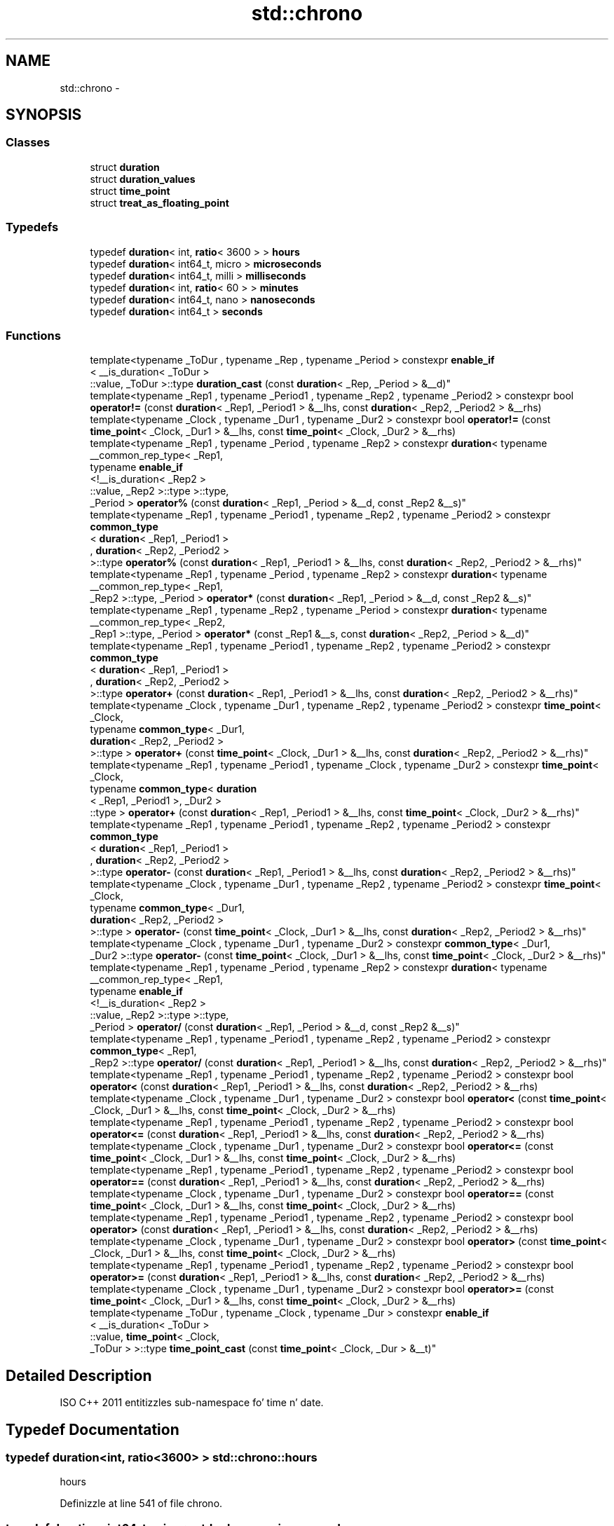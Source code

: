 .TH "std::chrono" 3 "Thu Sep 11 2014" "libstdc++" \" -*- nroff -*-
.ad l
.nh
.SH NAME
std::chrono \- 
.SH SYNOPSIS
.br
.PP
.SS "Classes"

.in +1c
.ti -1c
.RI "struct \fBduration\fP"
.br
.ti -1c
.RI "struct \fBduration_values\fP"
.br
.ti -1c
.RI "struct \fBtime_point\fP"
.br
.ti -1c
.RI "struct \fBtreat_as_floating_point\fP"
.br
.in -1c
.SS "Typedefs"

.in +1c
.ti -1c
.RI "typedef \fBduration\fP< int, \fBratio\fP< 3600 > > \fBhours\fP"
.br
.ti -1c
.RI "typedef \fBduration\fP< int64_t, micro > \fBmicroseconds\fP"
.br
.ti -1c
.RI "typedef \fBduration\fP< int64_t, milli > \fBmilliseconds\fP"
.br
.ti -1c
.RI "typedef \fBduration\fP< int, \fBratio\fP< 60 > > \fBminutes\fP"
.br
.ti -1c
.RI "typedef \fBduration\fP< int64_t, nano > \fBnanoseconds\fP"
.br
.ti -1c
.RI "typedef \fBduration\fP< int64_t > \fBseconds\fP"
.br
.in -1c
.SS "Functions"

.in +1c
.ti -1c
.RI "template<typename _ToDur , typename _Rep , typename _Period > constexpr \fBenable_if\fP
.br
< __is_duration< _ToDur >
.br
::value, _ToDur >::type \fBduration_cast\fP (const \fBduration\fP< _Rep, _Period > &__d)"
.br
.ti -1c
.RI "template<typename _Rep1 , typename _Period1 , typename _Rep2 , typename _Period2 > constexpr bool \fBoperator!=\fP (const \fBduration\fP< _Rep1, _Period1 > &__lhs, const \fBduration\fP< _Rep2, _Period2 > &__rhs)"
.br
.ti -1c
.RI "template<typename _Clock , typename _Dur1 , typename _Dur2 > constexpr bool \fBoperator!=\fP (const \fBtime_point\fP< _Clock, _Dur1 > &__lhs, const \fBtime_point\fP< _Clock, _Dur2 > &__rhs)"
.br
.ti -1c
.RI "template<typename _Rep1 , typename _Period , typename _Rep2 > constexpr \fBduration\fP< typename 
.br
__common_rep_type< _Rep1, 
.br
typename \fBenable_if\fP
.br
<!__is_duration< _Rep2 >
.br
::value, _Rep2 >::type >::type, 
.br
_Period > \fBoperator%\fP (const \fBduration\fP< _Rep1, _Period > &__d, const _Rep2 &__s)"
.br
.ti -1c
.RI "template<typename _Rep1 , typename _Period1 , typename _Rep2 , typename _Period2 > constexpr \fBcommon_type\fP
.br
< \fBduration\fP< _Rep1, _Period1 >
.br
, \fBduration\fP< _Rep2, _Period2 >
.br
 >::type \fBoperator%\fP (const \fBduration\fP< _Rep1, _Period1 > &__lhs, const \fBduration\fP< _Rep2, _Period2 > &__rhs)"
.br
.ti -1c
.RI "template<typename _Rep1 , typename _Period , typename _Rep2 > constexpr \fBduration\fP< typename 
.br
__common_rep_type< _Rep1, 
.br
_Rep2 >::type, _Period > \fBoperator*\fP (const \fBduration\fP< _Rep1, _Period > &__d, const _Rep2 &__s)"
.br
.ti -1c
.RI "template<typename _Rep1 , typename _Rep2 , typename _Period > constexpr \fBduration\fP< typename 
.br
__common_rep_type< _Rep2, 
.br
_Rep1 >::type, _Period > \fBoperator*\fP (const _Rep1 &__s, const \fBduration\fP< _Rep2, _Period > &__d)"
.br
.ti -1c
.RI "template<typename _Rep1 , typename _Period1 , typename _Rep2 , typename _Period2 > constexpr \fBcommon_type\fP
.br
< \fBduration\fP< _Rep1, _Period1 >
.br
, \fBduration\fP< _Rep2, _Period2 >
.br
 >::type \fBoperator+\fP (const \fBduration\fP< _Rep1, _Period1 > &__lhs, const \fBduration\fP< _Rep2, _Period2 > &__rhs)"
.br
.ti -1c
.RI "template<typename _Clock , typename _Dur1 , typename _Rep2 , typename _Period2 > constexpr \fBtime_point\fP< _Clock, 
.br
typename \fBcommon_type\fP< _Dur1, 
.br
\fBduration\fP< _Rep2, _Period2 >
.br
 >::type > \fBoperator+\fP (const \fBtime_point\fP< _Clock, _Dur1 > &__lhs, const \fBduration\fP< _Rep2, _Period2 > &__rhs)"
.br
.ti -1c
.RI "template<typename _Rep1 , typename _Period1 , typename _Clock , typename _Dur2 > constexpr \fBtime_point\fP< _Clock, 
.br
typename \fBcommon_type\fP< \fBduration\fP
.br
< _Rep1, _Period1 >, _Dur2 >
.br
::type > \fBoperator+\fP (const \fBduration\fP< _Rep1, _Period1 > &__lhs, const \fBtime_point\fP< _Clock, _Dur2 > &__rhs)"
.br
.ti -1c
.RI "template<typename _Rep1 , typename _Period1 , typename _Rep2 , typename _Period2 > constexpr \fBcommon_type\fP
.br
< \fBduration\fP< _Rep1, _Period1 >
.br
, \fBduration\fP< _Rep2, _Period2 >
.br
 >::type \fBoperator-\fP (const \fBduration\fP< _Rep1, _Period1 > &__lhs, const \fBduration\fP< _Rep2, _Period2 > &__rhs)"
.br
.ti -1c
.RI "template<typename _Clock , typename _Dur1 , typename _Rep2 , typename _Period2 > constexpr \fBtime_point\fP< _Clock, 
.br
typename \fBcommon_type\fP< _Dur1, 
.br
\fBduration\fP< _Rep2, _Period2 >
.br
 >::type > \fBoperator-\fP (const \fBtime_point\fP< _Clock, _Dur1 > &__lhs, const \fBduration\fP< _Rep2, _Period2 > &__rhs)"
.br
.ti -1c
.RI "template<typename _Clock , typename _Dur1 , typename _Dur2 > constexpr \fBcommon_type\fP< _Dur1, 
.br
_Dur2 >::type \fBoperator-\fP (const \fBtime_point\fP< _Clock, _Dur1 > &__lhs, const \fBtime_point\fP< _Clock, _Dur2 > &__rhs)"
.br
.ti -1c
.RI "template<typename _Rep1 , typename _Period , typename _Rep2 > constexpr \fBduration\fP< typename 
.br
__common_rep_type< _Rep1, 
.br
typename \fBenable_if\fP
.br
<!__is_duration< _Rep2 >
.br
::value, _Rep2 >::type >::type, 
.br
_Period > \fBoperator/\fP (const \fBduration\fP< _Rep1, _Period > &__d, const _Rep2 &__s)"
.br
.ti -1c
.RI "template<typename _Rep1 , typename _Period1 , typename _Rep2 , typename _Period2 > constexpr \fBcommon_type\fP< _Rep1, 
.br
_Rep2 >::type \fBoperator/\fP (const \fBduration\fP< _Rep1, _Period1 > &__lhs, const \fBduration\fP< _Rep2, _Period2 > &__rhs)"
.br
.ti -1c
.RI "template<typename _Rep1 , typename _Period1 , typename _Rep2 , typename _Period2 > constexpr bool \fBoperator<\fP (const \fBduration\fP< _Rep1, _Period1 > &__lhs, const \fBduration\fP< _Rep2, _Period2 > &__rhs)"
.br
.ti -1c
.RI "template<typename _Clock , typename _Dur1 , typename _Dur2 > constexpr bool \fBoperator<\fP (const \fBtime_point\fP< _Clock, _Dur1 > &__lhs, const \fBtime_point\fP< _Clock, _Dur2 > &__rhs)"
.br
.ti -1c
.RI "template<typename _Rep1 , typename _Period1 , typename _Rep2 , typename _Period2 > constexpr bool \fBoperator<=\fP (const \fBduration\fP< _Rep1, _Period1 > &__lhs, const \fBduration\fP< _Rep2, _Period2 > &__rhs)"
.br
.ti -1c
.RI "template<typename _Clock , typename _Dur1 , typename _Dur2 > constexpr bool \fBoperator<=\fP (const \fBtime_point\fP< _Clock, _Dur1 > &__lhs, const \fBtime_point\fP< _Clock, _Dur2 > &__rhs)"
.br
.ti -1c
.RI "template<typename _Rep1 , typename _Period1 , typename _Rep2 , typename _Period2 > constexpr bool \fBoperator==\fP (const \fBduration\fP< _Rep1, _Period1 > &__lhs, const \fBduration\fP< _Rep2, _Period2 > &__rhs)"
.br
.ti -1c
.RI "template<typename _Clock , typename _Dur1 , typename _Dur2 > constexpr bool \fBoperator==\fP (const \fBtime_point\fP< _Clock, _Dur1 > &__lhs, const \fBtime_point\fP< _Clock, _Dur2 > &__rhs)"
.br
.ti -1c
.RI "template<typename _Rep1 , typename _Period1 , typename _Rep2 , typename _Period2 > constexpr bool \fBoperator>\fP (const \fBduration\fP< _Rep1, _Period1 > &__lhs, const \fBduration\fP< _Rep2, _Period2 > &__rhs)"
.br
.ti -1c
.RI "template<typename _Clock , typename _Dur1 , typename _Dur2 > constexpr bool \fBoperator>\fP (const \fBtime_point\fP< _Clock, _Dur1 > &__lhs, const \fBtime_point\fP< _Clock, _Dur2 > &__rhs)"
.br
.ti -1c
.RI "template<typename _Rep1 , typename _Period1 , typename _Rep2 , typename _Period2 > constexpr bool \fBoperator>=\fP (const \fBduration\fP< _Rep1, _Period1 > &__lhs, const \fBduration\fP< _Rep2, _Period2 > &__rhs)"
.br
.ti -1c
.RI "template<typename _Clock , typename _Dur1 , typename _Dur2 > constexpr bool \fBoperator>=\fP (const \fBtime_point\fP< _Clock, _Dur1 > &__lhs, const \fBtime_point\fP< _Clock, _Dur2 > &__rhs)"
.br
.ti -1c
.RI "template<typename _ToDur , typename _Clock , typename _Dur > constexpr \fBenable_if\fP
.br
< __is_duration< _ToDur >
.br
::value, \fBtime_point\fP< _Clock, 
.br
_ToDur > >::type \fBtime_point_cast\fP (const \fBtime_point\fP< _Clock, _Dur > &__t)"
.br
.in -1c
.SH "Detailed Description"
.PP 
ISO C++ 2011 entitizzles sub-namespace fo' time n' date\&. 
.SH "Typedef Documentation"
.PP 
.SS "typedef \fBduration\fP<int, \fBratio\fP<3600> > \fBstd::chrono::hours\fP"

.PP
hours 
.PP
Definizzle at line 541 of file chrono\&.
.SS "typedef \fBduration\fP<int64_t, micro> \fBstd::chrono::microseconds\fP"

.PP
microsecondz 
.PP
Definizzle at line 529 of file chrono\&.
.SS "typedef \fBduration\fP<int64_t, milli> \fBstd::chrono::milliseconds\fP"

.PP
millisecondz 
.PP
Definizzle at line 532 of file chrono\&.
.SS "typedef \fBduration\fP<int, \fBratio\fP< 60> > \fBstd::chrono::minutes\fP"

.PP
minutes 
.PP
Definizzle at line 538 of file chrono\&.
.SS "typedef \fBduration\fP<int64_t, nano> \fBstd::chrono::nanoseconds\fP"

.PP
nanosecondz 
.PP
Definizzle at line 526 of file chrono\&.
.SS "typedef \fBduration\fP<int64_t> \fBstd::chrono::seconds\fP"

.PP
secondz 
.PP
Definizzle at line 535 of file chrono\&.
.SH "Function Documentation"
.PP 
.SS "template<typename _ToDur , typename _Rep , typename _Period > constexpr \fBenable_if\fP<__is_duration<_ToDur>::value, _ToDur>::type std::chrono::duration_cast (const duration< _Rep, _Period > &__d)"

.PP
duration_cast 
.PP
Definizzle at line 193 of file chrono\&.
.PP
Referenced by std::this_thread::sleep_for()\&.
.SS "template<typename _ToDur , typename _Clock , typename _Dur > constexpr \fBenable_if\fP<__is_duration<_ToDur>::value, \fBtime_point\fP<_Clock, _ToDur> >::type std::chrono::time_point_cast (const time_point< _Clock, _Dur > &__t)"

.PP
time_point_cast 
.PP
Definizzle at line 602 of file chrono\&.
.SH "Author"
.PP 
Generated automatically by Doxygen fo' libstdc++ from tha source code\&.
